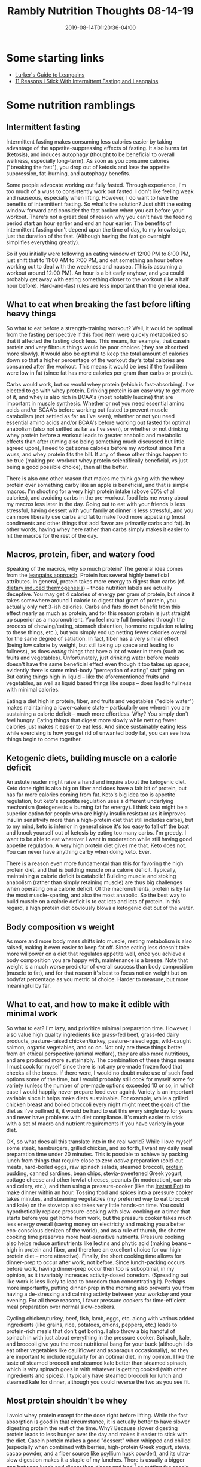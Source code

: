 #+HUGO_BASE_DIR: ../../
#+HUGO_SECTION: posts

#+TITLE: Rambly Nutrition Thoughts 08-14-19
#+DATE: 2019-08-14T01:20:36-04:00
#+HUGO_CATEGORIES: "Health and Fitness"
#+HUGO_TAGS: "leangains" "intermittent fasting" "nutrition" "dietary induced thermogenesis"

* Some starting links

- [[https://www.pbnation.com/showthread.php?t=3555986][Lurker's Guide to Leangains]]
- [[https://www.malandarras.com/stickwith-leangains][11 Reasons I Stick With Intermittent Fasting and Leangains]]

* Some nutrition ramblings

** Intermittent fasting

Intermittent fasting makes consuming less calories easier by taking advantage of the appetite-suppressing effects of fasting. It also burns fat (ketosis), and induces autophagy (thought to be beneficial to overall wellness, especially long-term). As soon as you consume calories ("breaking the fast"), you drop out of ketosis and lose the appetite suppression, fat-burning, and autophagy benefits.

Some people advocate working out fully fasted. Through experience, I'm too much of a wuss to consistently work out fasted. I don't like feeling weak and nauseous, especially when lifting. However, I do want to have the benefits of intermittent fasting. So what's the solution? Just shift the eating window forward and consider the fast broken when you eat before your workout. There's not a great deal of reason why you can't have the feeding period start an hour earlier and end an hour earlier. The benefits of intermittent fasting don't depend upon the time of day, to my knowledge, just the duration of the fast. (Although having the fast go overnight simplifies everything greatly). 

So if you initially were following an eating window of 12:00 PM to 8:00 PM, just shift that to 11:00 AM to 7:00 PM, and eat something an hour before working out to deal with the weakness and nausea. (This is assuming a workout around 12:00 PM). An hour is a bit early anyhow, and you could probably get away with eating something closer to the workout (like a half hour before). Hard-and-fast rules are less important than the general idea. 

** What to eat when breaking the fast before lifting heavy things

So what to eat before a strength-training workout? Well, it would be optimal from the fasting perspective if this food item were quickly metabolized so that it affected the fasting clock less. This means, for example, that casein protein and very fibrous things would be poor choices (they are absorbed more slowly). It would also be optimal to keep the total amount of calories down so that a higher percentage of the workout day's total calories are consumed after the workout. This means it would be best if the food item were low in fat (since fat has more calories per gram than carbs or protein).

Carbs would work, but so would whey protein (which is fast-absorbing). I've elected to go with whey protein. Drinking protein is an easy way to get more of it, and whey is also rich in BCAA's (most notably leucine) that are important in muscle synthesis. Whether or not you need essential amino acids and/or BCAA's before working out fasted to prevent muscle catabolism (not settled as far as I've seen), whether or not you need essential amino acids and/or BCAA's before working out fasted for optimal anabolism (also not settled as far as I've seen), or whether or not drinking whey protein before a workout leads to greater anabolic and metabolic effects than after (timing also being something much discussed but little agreed upon), I need to get some calories before my workout since I'm a wuss, and whey protein fits the bill. If any of these other things happen to be true (making pre-workout whey protein scientifically beneficial, vs just being a good possible choice), then all the better. 

There is also one other reason that makes me think going with the whey protein over something carby like an apple is beneficial, and that is simple macros. I'm shooting for a very high protein intake (above 60% of all calories), and avoiding carbs in the pre-workout food lets me worry about my macros less later in the day. Going out to eat with your friends is less stressful, having dessert with your family at dinner is less stressful, and you can more liberally use carbs and fat to make food more appetizing (most condiments and other things that add flavor are primarily carbs and fat). In other words, having whey here rather than carbs simply makes it easier to hit the macros for the rest of the day.

** Macros, protein, fiber, and watery food

Speaking of the macros, why so much protein? The general idea comes from the [[https://leangains.com][leangains approach]]. Protein has several highly beneficial attributes. In general, protein takes more energy to digest than carbs (cf. [[https://en.wikipedia.org/wiki/Specific_dynamic_action][dietary induced thermogenesis]]) -- those nutrition labels are actually deceptive. You may get 4 calories of energy per gram of protein, but since it takes somewhere around 1 calorie to digest that gram of protein, you actually only /net/ 3-ish calories. Carbs and fats do not benefit from this effect nearly as much as protein, and for this reason protein is just straight up superior as a macronutrient. You feel more full (mediated through the process of chewing/eating, stomach distention, hormone regulation relating to these things, etc.), but you simply end up netting fewer calories overall for the same degree of satiation. In fact, fiber has a very similar effect (being low calorie by weight, but still taking up space and leading to fullness), as does /eating/ things that have a lot of water in them (such as fruits and vegetables). Unfortunately, just drinking water before meals doesn't have the same beneficial effect even though it too takes up space; evidently there is some mind-body "perception of eating" stuff going on. But eating things high in liquid -- like the aforementioned fruits and vegetables, as well as liquid based things like soups -- does lead to fullness with minimal calories.

Eating a diet high in protein, fiber, and fruits and vegetables ("edible water") makes maintaining a lower-calorie state -- particularly one wherein you are sustaining a calorie deficit -- much more effortless. Why? You simply don't feel hungry. Eating things that digest more slowly while netting fewer calories just makes it easier to eat less. And since sustainably eating less while exercising is how you get rid of unwanted body fat, you can see how things begin to come together.

** Ketogenic diets, building muscle on a calorie deficit

An astute reader might raise a hand and inquire about the ketogenic diet. Keto done right is also big on fiber and does have a fair bit of protein, but has far more calories coming from fat. Keto's big idea too is appetite regulation, but keto's appetite regulation uses a different underlying mechanism (ketogenesis = burning fat for energy). I think keto might be a superior option for people who are highly insulin resistant (as it improves insulin sensitivity more than a high-protein diet that still includes carbs), but to my mind, keto is inferior in general since it's too easy to fall off the boat and knock yourself out of ketosis by eating too many carbs. I'm greedy. I want to be able to eat whatever I want in moderation while still having good appetite regulation. A very high protein diet gives me that. Keto does not. You can never have anything carby when doing keto. Ever. 

There is a reason even more fundamental than this for favoring the high protein diet, and that is building muscle on a calorie deficit. Typically, maintaining a calorie deficit is catabolic! Building muscle and stoking anabolism (rather than simply retaining muscle) are thus big challenges when operating on a calorie deficit. Of the macronutrients, protein is by far the most muscle-sparing, and also the most anabolic. So the best way to build muscle on a calorie deficit is to eat lots and lots of protein. In this regard, a high protein diet obviously blows a ketogenic diet out of the water.

** Body composition vs weight

As more and more body mass shifts into muscle, resting metabolism is also raised, making it even easier to keep fat off. Since eating less doesn't take more willpower on a diet that regulates appetite well, once you achieve a body composition you are happy with, maintenance is a breeze. Note that weight is a much worse predictor of overall success than body composition (muscle to fat), and for that reason it's best to focus not on weight but on bodyfat percentage as you metric of choice. Harder to measure, but more meaningful by far. 

** What to eat, and how to make it edible with minimal work

So what to eat? I'm lazy, and prioritize minimal preparation time. However, I also value high quality ingredients like grass-fed beef, grass-fed dairy products, pasture-raised chicken/turkey, pasture-raised eggs, wild-caught salmon, organic vegetables, and so on. Not only are these things better from an ethical perspective (animal welfare), they are also more nutritious, and are produced more sustainably. The combination of these things means I must cook for myself since there is not any pre-made frozen food that checks all the boxes. If there were, I would no doubt make use of such food options some of the time, but I would probably still cook for myself some for variety (unless the number of pre-made options exceeded 10 or so, in which case I would happily never prepare food ever again). Variety is an important variable since it helps make diets sustainable. For example, while a grilled chicken breast and boiled broccoli every night might meet the goals of the diet as I've outlined it, it would be hard to eat this every single day for years and never have problems with diet compliance. It's much easier to stick with a set of macro and nutrient requirements if you have variety in your diet. 

OK, so what does all this translate into in the real world? While I love myself some steak, hamburgers, grilled chicken, and so forth, I want my daily meal preparation time under 20 minutes. This is possible to achieve by packing lunch from things that require close to zero /active/ preparation (cold-cut meats, hard-boiled eggs, raw spinach salads, steamed broccoli, [[https://leangains.com/amazing-high-protein-recipes-and-jack3d-review/][protein pudding]], canned sardines, bean chips, stevia-sweetened Greek yogurt, cottage cheese and other lowfat cheeses, peanuts (in moderation), carrots and celery, etc.), and then using a pressure-cooker (like the [[https://instantpot.com/][Instant Pot]]) to make dinner within an hour. Tossing food and spices into a pressure cooker takes minutes, and steaming vegetables (my preferred way to eat broccoli and kale) on the stovetop also takes very little hands-on time. You could hypothetically replace pressure-cooking with slow-cooking on a timer that starts before you get home from work, but the pressure cooker takes much less energy overall (saving money on electricity and making you a better eco-conscious denizen of the world), and as a rule of thumb, the shorter cooking time preserves more heat-sensitive nutrients. Pressure cooking also helps reduce antinutrients like lectins and phytic acid (making beans -- high in protein and fiber, and therefore an excellent choice for our high-protein diet -- more attractive). Finally, the short cooking time allows for dinner-prep to occur after work, not before. Since lunch-packing occurs before work, having dinner-prep occur then too is suboptimal, in my opinion, as it invariably increases activity-dosed boredom. (Spreading out like work is less likely to lead to boredom than concentrating it). Perhaps more importantly, putting dinner-prep in the morning also prevents you from having a de-stressing and calming activity between your workday and your evening. For all these reasons, I favor pressure cookers for time-efficient meal preparation over normal slow-cookers. 

Cycling chicken/turkey, beef, fish, lamb, eggs, etc. along with various added ingredients (like grains, rice, potatoes, onions, peppers, etc.) leads to protein-rich meals that don't get boring. I also throw a big handful of spinach in with just about everything in the pressure cooker. Spinach, kale, and broccoli give you the most nutritional bang for your buck (although I do eat other vegetables like cauliflower and asparagus occasionally), so they are important to include regularly for an optimal diet, in my opinion. I like the taste of steamed broccoli and steamed kale better than steamed spinach, which is why spinach goes in with whatever is getting cooked (with other ingredients and spices). I typically have steamed broccoli for lunch and steamed kale for dinner, although you could reverse the two as you see fit.

** Most protein shouldn't be whey

I avoid whey protein except for the dose right before lifting. While the fast absorption is good in that circumstance, it is actually better to have slower digesting protein the rest of the time. Why? Because slower digesting protein leads to less hunger over the day and makes it easier to stick with the diet. Casein protein makes a good "dessert" when whipped and chilled (especially when combined with berries, high-protein Greek yogurt, stevia, cacao powder, and a fiber source like psyllium husk powder), and its ultra-slow digestion makes it a staple of my lunches. There is usually a bigger gap between lunch and dinner than dinner and bed,[fn:1] so putting the casein at lunch makes more sense for keeping hunger at bay when it matters more. Additionally, casein towards the end of the eating window would lead to a longer trickle insulogenic effect when fasting, and increase the time it takes to get into ketosis, leading to less time that fat-burning and autophagy are operational. You can't really get away from eating meat, fat, and fiber at dinner (nor would it be a good idea to attempt to do so "to make intermittent fasting better"), but since casein is so reknown for its slow release, it makes sense to avoid it towards the beginning of the fast, in my opinion.

** Closing

Well there you go -- a long rambly version of my current nutrition thoughts, without citations for a bunch of assertions I throw out. I'll try to remedy the lack of evidence as I get the time.

* Footnotes

[fn:1] Most people's work situation will lead to them getting home at least 5 or more hours after lunch, and if you follow a 16/8 intermittent fasting scheme, you should naturally find yourself eating dinner within the eating window. Let's say you have a typical 40 hours per week job, being at work 8-9 hours a day. If you want to be at work at 8:30 AM and it takes a combined 30 minutes to get ready and make your commute in the mornings, then going to bed a full 10 hours earlier (which is what I aim for for optimal health = 9+ hours of sleep every night) puts bedtime around 10:00 PM. If you first eat around 11:30 AM, finishing dinner before 7:30 PM keeps you in the eating window. This eating schedule (which is typical for me, although YMMV) has around a 7 hour gap between lunch and dinner, but less than three hours before bed. 

